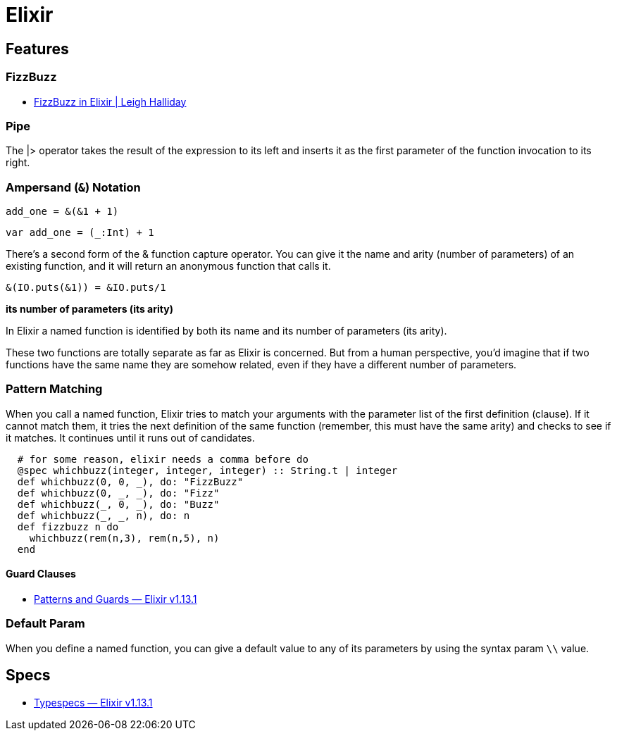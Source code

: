 # Elixir

## Features

### FizzBuzz

- https://www.leighhalliday.com/fizzbuzz-in-elixir[FizzBuzz in Elixir | Leigh Halliday]

### Pipe

The |> operator takes the result of the expression to its left and inserts it as
the first parameter of the function invocation to its right. 

### Ampersand (`&`) Notation

```elixir
add_one = &(&1 + 1)
```

```scala
var add_one = (_:Int) + 1
```

There’s a second form of the & function capture operator. You can give it the
name and arity (number of parameters) of an existing function, and it will
return an anonymous function that calls it. 

```elixir
&(IO.puts(&1)) = &IO.puts/1
```

*its number of parameters (its arity)*

In Elixir a named function is identified by both its name and its number of
parameters (its arity). 

These two functions are totally separate as far
as Elixir is concerned. But from a human perspective, you’d imagine that if
two functions have the same name they are somehow related, even if they
have a different number of parameters.


### Pattern Matching

When you call a named function, Elixir tries to match your arguments with
the parameter list of the first definition (clause). If it cannot match them, it
tries the next definition of the same function (remember, this must have the
same arity) and checks to see if it matches. It continues until it runs out of
candidates.

```elixir
  # for some reason, elixir needs a comma before do
  @spec whichbuzz(integer, integer, integer) :: String.t | integer
  def whichbuzz(0, 0, _), do: "FizzBuzz"
  def whichbuzz(0, _, _), do: "Fizz"
  def whichbuzz(_, 0, _), do: "Buzz"
  def whichbuzz(_, _, n), do: n
  def fizzbuzz n do
    whichbuzz(rem(n,3), rem(n,5), n)
  end
```

#### Guard Clauses

- https://hexdocs.pm/elixir/1.13.1/patterns-and-guards.html#guards[Patterns and Guards — Elixir v1.13.1]

### Default Param

When you define a named function, you can give a default value to any of its
parameters by using the syntax param `\\` value. 

## Specs

- https://hexdocs.pm/elixir/1.13/typespecs.html#the-string-type[Typespecs — Elixir v1.13.1]

